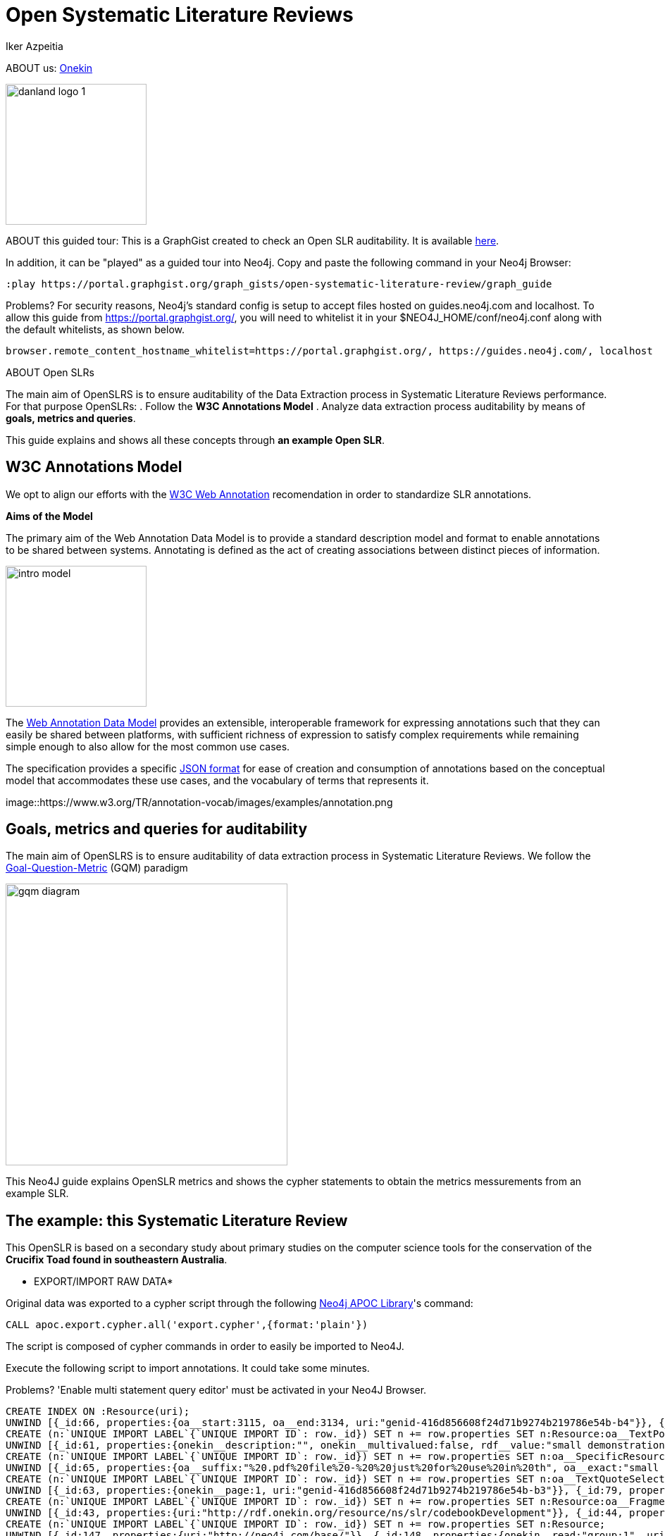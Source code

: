 = Open Systematic Literature Reviews
:neo4j-version: 3.5
:author: Iker Azpeitia
:twitter:
:style: #54A835/#1078B5/white:Colorized(name)


ABOUT  us: link:http://www.onekin.org/[Onekin]

image::https://onekin.org/wp-content/uploads/2019/11/danland_logo-1.png[width=200]

ABOUT this guided tour:
This is a GraphGist created to check an Open SLR auditability. It is available link:https://portal.graphgist.org/graph_gists/open-systematic-literature-review/graph_guide[here].

In addition, it can be "played" as a guided tour into Neo4j. Copy and paste the following command in your Neo4j Browser:

----
:play https://portal.graphgist.org/graph_gists/open-systematic-literature-review/graph_guide
----

Problems?  For security reasons, Neo4j’s standard config is setup to accept files hosted on guides.neo4j.com and localhost. To allow this guide from https://portal.graphgist.org/, you will need to whitelist it in your $NEO4J_HOME/conf/neo4j.conf along with the default whitelists, as shown below.

----
browser.remote_content_hostname_whitelist=https://portal.graphgist.org/, https://guides.neo4j.com/, localhost
----

ABOUT Open SLRs

The main aim of OpenSLRS is to ensure auditability of the Data Extraction process in Systematic Literature Reviews performance. For that purpose OpenSLRs:
. Follow the *W3C Annotations Model*
. Analyze data extraction process auditability by means of *goals, metrics and queries*.

This guide explains and shows all these concepts through *an example Open SLR*.

== W3C Annotations Model

We opt to align our efforts with the link:https://www.w3.org/annotation/[W3C Web Annotation] recomendation in order to standardize SLR annotations.

*Aims of the Model*

The primary aim of the Web Annotation Data Model is to provide a standard description model and format to enable annotations to be shared between systems. Annotating is defined as the act of creating associations between distinct pieces of information.

image::https://www.w3.org/TR/annotation-model/images/intro_model.png[width=200]

The link:https://www.w3.org/TR/annotation-model/[Web Annotation Data Model] provides an extensible, interoperable framework for expressing annotations such that they can easily be shared between platforms, with sufficient richness of expression to satisfy complex requirements while remaining simple enough to also allow for the most common use cases.

The specification provides a specific link:https://www.w3.org/TR/annotation-vocab/[JSON format] for ease of creation and consumption of annotations based on the conceptual model that accommodates these use cases, and the vocabulary of terms that represents it.

image::https://www.w3.org/TR/annotation-vocab/images/examples/annotation.png

== Goals, metrics and queries for auditability

The main aim of OpenSLRS is to ensure auditability of data extraction process in Systematic Literature Reviews. We follow the link:https://www.leadingagile.com/2013/07/gqm-how-do-you-know-your-metrics-are-any-good/[Goal-Question-Metric] (GQM) paradigm

image::https://www.leadingagile.com/wp-content/uploads/2014/05/gqm-diagram.png[width=400]

This Neo4J guide explains OpenSLR metrics and shows the cypher statements to obtain the metrics messurements from an example SLR.

== The example: this Systematic Literature Review

This OpenSLR is based on a secondary study about primary studies on the computer science tools for the conservation of the *Crucifix Toad found in southeastern Australia*.

* EXPORT/IMPORT RAW DATA*

Original data was exported to a cypher script through the following link:https://neo4j.com/developer/kb/export-sub-graph-to-cypher-and-import/[Neo4j APOC Library]'s command:

[source]
----
CALL apoc.export.cypher.all('export.cypher',{format:'plain'})
----

The script is composed of cypher commands in order to easily be imported to Neo4J.

Execute the following script to import annotations. It could take some minutes.

Problems? 'Enable multi statement query editor' must be activated in your Neo4J Browser.

//hide
//setup
[source,cypher]
----
CREATE INDEX ON :Resource(uri);
UNWIND [{_id:66, properties:{oa__start:3115, oa__end:3134, uri:"genid-416d856608f24d71b9274b219786e54b-b4"}}, {_id:76, properties:{oa__start:3168, oa__end:3175, uri:"genid-025a8fafe9fa4d6fabf8f75bf19d4ee4-b4"}}, {_id:96, properties:{oa__start:4086, oa__end:4124, uri:"genid-ec08695ac6414971ab76e8a3545f65b5-b3"}}, {_id:105, properties:{oa__start:3631, oa__end:3650, uri:"genid-45d849b285764541bc313930ababe45f-b4"}}, {_id:127, properties:{oa__start:3176, oa__end:3195, uri:"genid-6e0d67704f5940e4900ae6b63dff7671-b4"}}, {_id:129, properties:{oa__start:3110, oa__end:3166, uri:"genid-cf950f645aa4455692e5577c1a96d4ae-b3"}}, {_id:154, properties:{oa__start:4582, oa__end:4619, uri:"genid-8d108ff53fdf4ad1a33ba0eb66b7e4c5-b3"}}, {_id:161, properties:{oa__start:3766, oa__end:3802, uri:"genid-7c54d0b6e94e40dfa155c9520954bafa-b3"}}, {_id:176, properties:{oa__start:4494, oa__end:4531, uri:"genid-265fc9e14f454491916505eec4670239-b3"}}, {_id:181, properties:{oa__start:3254, oa__end:3260, uri:"genid-d5d0700cd4254cd79926b2ff8d3de579-b3"}}, {_id:187, properties:{oa__start:3361, oa__end:3374, uri:"genid-d7d2f125a26e4d3488930ded73907fd7-b4"}}, {_id:194, properties:{oa__start:4663, oa__end:4699, uri:"genid-3a1721c9ba37448ca2a5f6fe64051389-b3"}}, {_id:204, properties:{oa__start:4545, oa__end:4581, uri:"genid-f1a6bd6171a24848932ab83a5265bd03-b3"}}, {_id:216, properties:{oa__start:3268, oa__end:3311, uri:"genid-f96ea4d3ba064b42992a5bdf37e9b0bc-b3"}}] as row
CREATE (n:`UNIQUE IMPORT LABEL`{`UNIQUE IMPORT ID`: row._id}) SET n += row.properties SET n:Resource:oa__TextPositionSelector;
UNWIND [{_id:61, properties:{onekin__description:"", onekin__multivalued:false, rdf__value:"small demonstration", uri:"genid-416d856608f24d71b9274b219786e54b-b1"}}, {_id:103, properties:{onekin__description:"", onekin__multivalued:false, rdf__value:"Continued on page 2", uri:"genid-45d849b285764541bc313930ababe45f-b1"}}, {_id:124, properties:{onekin__description:"", onekin__multivalued:false, rdf__value:"Mechanics tutorials", uri:"genid-6e0d67704f5940e4900ae6b63dff7671-b1"}}, {_id:186, properties:{onekin__description:"", onekin__multivalued:false, rdf__value:"Boring, zzzzz", uri:"genid-d7d2f125a26e4d3488930ded73907fd7-b1"}}, {_id:244, properties:{onekin__description:"", onekin__multivalued:false, rdf__value:"Virtual", uri:"genid-025a8fafe9fa4d6fabf8f75bf19d4ee4-b1"}}] as row
CREATE (n:`UNIQUE IMPORT LABEL`{`UNIQUE IMPORT ID`: row._id}) SET n += row.properties SET n:oa__SpecificResource:Resource;
UNWIND [{_id:65, properties:{oa__suffix:"%20.pdf%20file%20-%20%20just%20for%20use%20in%20th", oa__exact:"small demonstration", uri:"genid-416d856608f24d71b9274b219786e54b-b5", oa__prefix:"%20%20%20A%20Simple%20PDF%20File%20%20This%20is%20a%20"}}, {_id:77, properties:{oa__suffix:"%20Mechanics%20tutorials.%20More%20text.", oa__exact:"Virtual", uri:"genid-025a8fafe9fa4d6fabf8f75bf19d4ee4-b5", oa__prefix:"pdf%20file%20-%20%20just%20for%20use%20in%20the%20"}}, {_id:94, properties:{oa__suffix:"%28unfortunately%20some%20versions%20ofa", oa__exact:"to see or print the result useacroread", uri:"genid-ec08695ac6414971ab76e8a3545f65b5-b4", oa__prefix:"pare%20valid%20table%20of%20contents%29%3B3."}}, {_id:122, properties:{oa__suffix:"%20...%20Simple%20PDF%20File%202%20%20...conti", oa__exact:"Continued on page 2", uri:"genid-45d849b285764541bc313930ababe45f-b5", oa__prefix:"text.%20And%20more%20text.%20Even%20more.%20"}}, {_id:128, properties:{oa__suffix:".%20More%20text.%20And%20more%20%20text.%20And", oa__exact:"Mechanics tutorials", uri:"genid-6e0d67704f5940e4900ae6b63dff7671-b5", oa__prefix:"%20-%20%20just%20for%20use%20in%20the%20Virtual%20"}}, {_id:130, properties:{oa__suffix:"%20For%20other%20features%20and%20more%20det", oa__exact:"This basic manual covers only the most basic operations.", uri:"genid-cf950f645aa4455692e5577c1a96d4ae-b4", oa__prefix:"%20%20%20%20%20%20%20%20Basic%20Instruction%20Manual"}}, {_id:153, properties:{oa__suffix:"%u22650.9-6%2C%20which%20you%20canget%20fromRed", oa__exact:"pdflatex(for example fromtetexpackage", uri:"genid-8d108ff53fdf4ad1a33ba0eb66b7e4c5-b4", oa__prefix:"ocess%20the%20files%20you%20%28may%29%20need%3A%u2022"}}, {_id:163, properties:{oa__suffix:"With%20a%20digital%20camera%2C%20you%20can%20i", oa__exact:"Familiarize Yourself with the Camera", uri:"genid-7c54d0b6e94e40dfa155c9520954bafa-b4", oa__prefix:"ile%20Using%20the%20Camera%20to%20Further%20"}}, {_id:177, properties:{oa__suffix:"1.1.1%20%20%20%20ToolsTo%20process%20the%20fil", oa__exact:"How to compile a.texfile to a.pdffile", uri:"genid-265fc9e14f454491916505eec4670239-b4", oa__prefix:"CONTENTSChapter%201Template1.1%20%20%20%20"}}, {_id:179, properties:{oa__suffix:".ECOPY2The%20EOS%20REBEL%20T3/1100D%20is", oa__exact:"CD-ROM", uri:"genid-d5d0700cd4254cd79926b2ff8d3de579-b4", oa__prefix:"truction%20Manual%20pdf%20file%20in%20the%20"}}, {_id:184, properties:{oa__suffix:".%20And%20more%20text.%20And%20more%20text.%20", oa__exact:"Boring, zzzzz", uri:"genid-d7d2f125a26e4d3488930ded73907fd7-b5", oa__prefix:"%20And%20more%20%20text.%20And%20more%20text.%20"}}, {_id:190, properties:{oa__suffix:"http%3A//www.adobe.com/%29%3B%u2022ghostscr", oa__exact:"croread(a PDF viewer, available from", uri:"genid-3a1721c9ba37448ca2a5f6fe64051389-b4", oa__prefix:"h%20you%20canget%20fromRed%20Hat%205.2%29%3B%u2022a"}}, {_id:205, properties:{oa__suffix:"%u2022pdflatex%28for%20example%20fromtetexp", oa__exact:"To process the files you (may) need:", uri:"genid-f1a6bd6171a24848932ab83a5265bd03-b4", oa__prefix:"xfile%20to%20a.pdffile1.1.1%20%20%20%20Tools"}}, {_id:215, properties:{oa__suffix:"%2C%20digital%20single-lens%20reflex%20cam", oa__exact:"he EOS REBEL T3/1100D is a high-performance", uri:"genid-f96ea4d3ba064b42992a5bdf37e9b0bc-b4", oa__prefix:"l%20pdf%20file%20in%20the%20CD-ROM.ECOPY2T"}}] as row
CREATE (n:`UNIQUE IMPORT LABEL`{`UNIQUE IMPORT ID`: row._id}) SET n += row.properties SET n:oa__TextQuoteSelector:Resource;
UNWIND [{_id:63, properties:{onekin__page:1, uri:"genid-416d856608f24d71b9274b219786e54b-b3"}}, {_id:79, properties:{onekin__page:1, uri:"genid-025a8fafe9fa4d6fabf8f75bf19d4ee4-b3"}}, {_id:95, properties:{onekin__page:5, uri:"genid-ec08695ac6414971ab76e8a3545f65b5-b2"}}, {_id:121, properties:{onekin__page:1, uri:"genid-45d849b285764541bc313930ababe45f-b3"}}, {_id:126, properties:{onekin__page:1, uri:"genid-6e0d67704f5940e4900ae6b63dff7671-b3"}}, {_id:143, properties:{onekin__page:1, uri:"genid-cf950f645aa4455692e5577c1a96d4ae-b2"}}, {_id:155, properties:{onekin__page:5, uri:"genid-8d108ff53fdf4ad1a33ba0eb66b7e4c5-b2"}}, {_id:162, properties:{onekin__page:2, uri:"genid-7c54d0b6e94e40dfa155c9520954bafa-b2"}}, {_id:173, properties:{onekin__page:5, uri:"genid-265fc9e14f454491916505eec4670239-b2"}}, {_id:180, properties:{onekin__page:1, uri:"genid-d5d0700cd4254cd79926b2ff8d3de579-b2"}}, {_id:188, properties:{onekin__page:1, uri:"genid-d7d2f125a26e4d3488930ded73907fd7-b3"}}, {_id:195, properties:{onekin__page:5, uri:"genid-3a1721c9ba37448ca2a5f6fe64051389-b2"}}, {_id:207, properties:{onekin__page:5, uri:"genid-f1a6bd6171a24848932ab83a5265bd03-b2"}}, {_id:213, properties:{onekin__page:2, uri:"genid-f96ea4d3ba064b42992a5bdf37e9b0bc-b2"}}] as row
CREATE (n:`UNIQUE IMPORT LABEL`{`UNIQUE IMPORT ID`: row._id}) SET n += row.properties SET n:Resource:oa__FragmentSelector;
UNWIND [{_id:43, properties:{uri:"http://rdf.onekin.org/resource/ns/slr/codebookDevelopment"}}, {_id:44, properties:{uri:"http://neo4j.com/base/Iker"}}, {_id:50, properties:{uri:"http://tools.ietf.org/rfc/rfc3778"}}, {_id:51, properties:{datacite__url:"http://www.africau.edu/images/default/sample.pdf", dcterms__title:"sample.pdf", datacite__urn:"urn:x-pdf:71bd0b6cfac7e70596fb4c34cdfe5ec9", uri:"http://neo4j.com/base/V-i44SUHazQ7kbI4pMO0"}}, {_id:55, properties:{uri:"http://neo4j.com/base/Aitor"}}, {_id:62, properties:{onekin__read:"group:1", uri:"genid-416d856608f24d71b9274b219786e54b-b0"}}, {_id:64, properties:{uri:"genid-416d856608f24d71b9274b219786e54b-b2"}}, {_id:78, properties:{uri:"genid-025a8fafe9fa4d6fabf8f75bf19d4ee4-b2"}}, {_id:80, properties:{onekin__read:"group:1", uri:"genid-025a8fafe9fa4d6fabf8f75bf19d4ee4-b0"}}, {_id:89, properties:{onekin__read:"group:1", uri:"genid-e985d9dcc2604dc9876b156272a573f7-b0"}}, {_id:91, properties:{onekin__read:"group:1", uri:"genid-ec08695ac6414971ab76e8a3545f65b5-b0"}}, {_id:92, properties:{uri:"genid-ec08695ac6414971ab76e8a3545f65b5-b1"}}, {_id:101, properties:{onekin__read:"group:1", uri:"genid-45d849b285764541bc313930ababe45f-b0"}}, {_id:102, properties:{uri:"genid-45d849b285764541bc313930ababe45f-b2"}}, {_id:123, properties:{onekin__read:"group:1", uri:"genid-6e0d67704f5940e4900ae6b63dff7671-b0"}}, {_id:125, properties:{uri:"genid-6e0d67704f5940e4900ae6b63dff7671-b2"}}, {_id:131, properties:{dcterms__title:"eosrt3-eos1100d-bim2-c-en.pdf", datacite__url:"http://gdlp01.c-wss.com/gds/1/0300004731/02/eosrt3-eos1100d-bim2-c-en.pdf", datacite__urn:"urn:x-pdf:2587383db3e85dc277dabbb86ee28400", uri:"http://neo4j.com/base/iPPfgX_kS0j7APxVrxI8"}}, {_id:141, properties:{onekin__read:"group:1", uri:"genid-cf950f645aa4455692e5577c1a96d4ae-b0"}}, {_id:142, properties:{uri:"genid-cf950f645aa4455692e5577c1a96d4ae-b1"}}, {_id:145, properties:{uri:"http://www.w3.org/ns/oa#linking"}}] as row
CREATE (n:`UNIQUE IMPORT LABEL`{`UNIQUE IMPORT ID`: row._id}) SET n += row.properties SET n:Resource;
UNWIND [{_id:147, properties:{uri:"http://neo4j.com/base/"}}, {_id:148, properties:{onekin__read:"group:1", uri:"genid-c9b09a64b1b24cc68e1490dc0c3bdb19-b0"}}, {_id:151, properties:{onekin__read:"group:1", uri:"genid-8d108ff53fdf4ad1a33ba0eb66b7e4c5-b0"}}, {_id:156, properties:{uri:"genid-8d108ff53fdf4ad1a33ba0eb66b7e4c5-b1"}}, {_id:158, properties:{uri:"genid-7c54d0b6e94e40dfa155c9520954bafa-b1"}}, {_id:159, properties:{dcterms__title:"eosrt3-eos1100d-bim2-c-en.pdf", datacite__url:"http://gdlp01.c-wss.com/gds/1/0300004731/02/eosrt3-eos1100d-bim2-c-en.pdf", datacite__urn:"urn:x-pdf:2587383db3e85dc277dabbb86ee28400", uri:"http://neo4j.com/base/w6Oo6wmrpsmp9S-dsxNN"}}, {_id:160, properties:{onekin__read:"group:1", uri:"genid-7c54d0b6e94e40dfa155c9520954bafa-b0"}}, {_id:171, properties:{onekin__read:"group:1", uri:"genid-265fc9e14f454491916505eec4670239-b0"}}, {_id:172, properties:{uri:"genid-265fc9e14f454491916505eec4670239-b1"}}, {_id:174, properties:{datacite__url:"https://gahp.net/wp-content/uploads/2017/09/sample.pdf", dcterms__title:"sample.pdf", datacite__urn:"urn:x-pdf:acbc21bdaff06d9892d1ccf5cacb2c2b", uri:"http://neo4j.com/base/Nfxr1nd-giZBkE0oyF4I"}}, {_id:178, properties:{uri:"http://www.w3.org/ns/oa#classifying"}}, {_id:182, properties:{onekin__read:"group:1", uri:"genid-d5d0700cd4254cd79926b2ff8d3de579-b0"}}, {_id:183, properties:{uri:"genid-d5d0700cd4254cd79926b2ff8d3de579-b1"}}, {_id:185, properties:{uri:"genid-d7d2f125a26e4d3488930ded73907fd7-b2"}}, {_id:189, properties:{onekin__read:"group:1", uri:"genid-d7d2f125a26e4d3488930ded73907fd7-b0"}}, {_id:192, properties:{uri:"genid-3a1721c9ba37448ca2a5f6fe64051389-b1"}}, {_id:193, properties:{onekin__read:"group:1", uri:"genid-3a1721c9ba37448ca2a5f6fe64051389-b0"}}, {_id:206, properties:{uri:"genid-f1a6bd6171a24848932ab83a5265bd03-b1"}}, {_id:208, properties:{onekin__read:"group:1", uri:"genid-f1a6bd6171a24848932ab83a5265bd03-b0"}}, {_id:210, properties:{dcterms__title:"eosrt3-eos1100d-bim2-c-en.pdf", datacite__url:"http://gdlp01.c-wss.com/gds/1/0300004731/02/eosrt3-eos1100d-bim2-c-en.pdf", datacite__urn:"urn:x-pdf:2587383db3e85dc277dabbb86ee28400", uri:"http://neo4j.com/base/w6WEXX5wI6dyT46VVgxR"}}] as row
CREATE (n:`UNIQUE IMPORT LABEL`{`UNIQUE IMPORT ID`: row._id}) SET n += row.properties SET n:Resource;
UNWIND [{_id:212, properties:{onekin__read:"group:1", uri:"genid-f96ea4d3ba064b42992a5bdf37e9b0bc-b0"}}, {_id:214, properties:{uri:"genid-f96ea4d3ba064b42992a5bdf37e9b0bc-b1"}}] as row
CREATE (n:`UNIQUE IMPORT LABEL`{`UNIQUE IMPORT ID`: row._id}) SET n += row.properties SET n:Resource;
UNWIND [{_id:0, properties:{`http://www.w3.org/1999/02/22-rdf-syntax-ns#`:"rdf", `http://schema.org/`:"sch", `http://purl.org/spar/datacite/`:"datacite", `http://www.w3.org/2000/01/rdf-schema#`:"rdfs", `http://purl.org/dc/elements/1.1/`:"dc", `http://purl.org/dc/terms/`:"dcterms", `http://www.w3.org/ns/oa#`:"oa", `http://www.w3.org/ns/activitystreams#`:"as", `http://www.w3.org/2002/07/owl#`:"owl", `http://www.w3.org/ns/prov#`:"prov", `http://www.w3.org/2004/02/skos/core#`:"skos", `http://www.w3.org/ns/shacl#`:"sh", `http://rdf.onekin.org/resources/ns/`:"onekin", `http://xmlns.com/foaf/0.1/`:"foaf"}}] as row
CREATE (n:`UNIQUE IMPORT LABEL`{`UNIQUE IMPORT ID`: row._id}) SET n += row.properties SET n:NamespacePrefixDefinition;
UNWIND [{_id:67, properties:{dcterms__created:"2019-11-25T21:15:26Z", onekin__text:"", onekin__user:"Iker", onekin__group:"1", onekin__tags:["motivation:slr:codebookDevelopment", "slr:code:small demonstration"], uri:"http://neo4j.com/base/fZiqGXmKZ1k72NQnn782", dcterms__modified:"2019-11-25T21:15:26Z"}}, {_id:75, properties:{dcterms__created:"2019-11-25T21:17:47Z", onekin__text:"", onekin__user:"Aitor", onekin__group:"1", onekin__tags:["motivation:slr:codebookDevelopment", "slr:code:Virtual"], uri:"http://neo4j.com/base/KPmozSW7XZNMkrFeK170", dcterms__modified:"2019-11-25T21:17:47Z"}}, {_id:88, properties:{dcterms__created:"2019-11-25T21:15:53Z", onekin__text:"", onekin__user:"Iker", onekin__group:"1", onekin__tags:["motivation:slr:codebookDevelopment", "slr:code:Mechanics tutorials"], uri:"http://neo4j.com/base/4SdUdVQbsHHcpM7vT782", dcterms__modified:"2019-11-25T21:15:53Z"}}, {_id:90, properties:{dcterms__created:"2019-11-25T21:15:53Z", onekin__text:"body%3A%20%27http%3A//neo4j.com/base/fZiqGXmKZ1k72NQnn782%27%0Atarget%3A%20%27http%3A//neo4j.com/base/4SdUdVQbsHHcpM7vT782%27%0A", onekin__uri:"http://www.africau.edu/images/default/sample.pdf", onekin__user:"Iker", onekin__group:"1", onekin__tags:["motivation:linking"], uri:"http://neo4j.com/base/YKEUW60YSA_4gnegQ782", dcterms__modified:"2019-11-25T21:15:53Z"}}, {_id:93, properties:{dcterms__created:"2019-11-25T21:18:39Z", onekin__text:"", onekin__user:"Aitor", onekin__group:"1", onekin__tags:["motivation:classifying", "slr:code:Virtual"], uri:"http://neo4j.com/base/aUeqlZyuJSAxpFpgq565", dcterms__modified:"2019-11-25T21:18:39Z"}}, {_id:104, properties:{dcterms__created:"2019-11-25T21:15:34Z", onekin__text:"", onekin__user:"Iker", onekin__group:"1", onekin__tags:["motivation:slr:codebookDevelopment", "slr:code:Continued on page 2"], uri:"http://neo4j.com/base/tYLiHvwPIurP0E1yV782", dcterms__modified:"2019-11-25T21:15:34Z"}}, {_id:132, properties:{dcterms__created:"2019-11-25T21:21:15Z", onekin__text:"", onekin__user:"Aitor", onekin__group:"1", onekin__tags:["motivation:classifying", "slr:code:Mechanics tutorials"], uri:"http://neo4j.com/base/j-dUZnO1TFw_SQ2Pq681", dcterms__modified:"2019-11-25T21:21:15Z"}}, {_id:149, properties:{dcterms__created:"2019-11-25T21:15:44Z", onekin__text:"", onekin__user:"Iker", onekin__group:"1", onekin__tags:["motivation:slr:codebookDevelopment", "slr:code:Boring, zzzzz"], uri:"http://neo4j.com/base/zHBKJW1ono6izXFIB782", dcterms__modified:"2019-11-25T21:15:44Z"}}, {_id:150, properties:{dcterms__created:"2019-11-25T21:15:44Z", onekin__text:"body%3A%20%27http%3A//neo4j.com/base/tYLiHvwPIurP0E1yV782%27%0Atarget%3A%20%27http%3A//neo4j.com/base/zHBKJW1ono6izXFIB782%27%0A", onekin__uri:"http://www.africau.edu/images/default/sample.pdf", onekin__user:"Iker", onekin__group:"1", onekin__tags:["motivation:linking"], uri:"http://neo4j.com/base/BxV0_0x9kMnS3EFxX782", dcterms__modified:"2019-11-25T21:15:44Z"}}, {_id:152, properties:{dcterms__created:"2019-11-25T21:16:46Z", onekin__text:"", onekin__user:"Iker", onekin__group:"1", onekin__tags:["motivation:classifying", "slr:code:Boring, zzzzz"], uri:"http://neo4j.com/base/eYtJnscNlLZNa36GE259", dcterms__modified:"2019-11-25T21:16:46Z"}}, {_id:157, properties:{dcterms__created:"2019-11-25T21:21:54Z", onekin__text:"", onekin__user:"Iker", onekin__group:"1", onekin__tags:["motivation:classifying", "slr:code:Virtual"], uri:"http://neo4j.com/base/LOSz_sojH3Ch8Nx-F757", dcterms__modified:"2019-11-25T21:21:54Z"}}, {_id:175, properties:{dcterms__created:"2019-11-25T21:16:28Z", onekin__text:"", onekin__user:"Iker", onekin__group:"1", onekin__tags:["motivation:classifying", "slr:code:Mechanics tutorials"], uri:"http://neo4j.com/base/-pweAstg1CQ2ACDuh259", dcterms__modified:"2019-11-25T21:16:28Z"}}, {_id:191, properties:{dcterms__created:"2019-11-25T21:16:50Z", onekin__text:"", onekin__user:"Iker", onekin__group:"1", onekin__tags:["motivation:classifying", "slr:code:Boring, zzzzz"], uri:"http://neo4j.com/base/zcWUKEfIppeqgLgQ-259", dcterms__modified:"2019-11-25T21:16:50Z"}}, {_id:209, properties:{dcterms__created:"2019-11-25T21:16:38Z", onekin__text:"", onekin__user:"Iker", onekin__group:"1", onekin__tags:["motivation:classifying", "slr:code:Mechanics tutorials"], uri:"http://neo4j.com/base/AXg97hnf_odSrFxfg259", dcterms__modified:"2019-11-25T21:16:38Z"}}, {_id:211, properties:{dcterms__created:"2019-11-25T21:21:43Z", onekin__text:"", onekin__user:"Iker", onekin__group:"1", onekin__tags:["motivation:classifying", "slr:code:Mechanics tutorials"], uri:"http://neo4j.com/base/BVG92h0YgeVlWkqPl757", dcterms__modified:"2019-11-25T21:21:43Z"}}, {_id:268, properties:{dcterms__created:"2019-11-25T21:21:20Z", onekin__text:"", onekin__user:"Aitor", onekin__group:"1", onekin__tags:["motivation:classifying", "slr:code:Virtual"], uri:"http://neo4j.com/base/qdusxrdsYAv4WGUJQ681", dcterms__modified:"2019-11-25T21:21:20Z"}}] as row
CREATE (n:`UNIQUE IMPORT LABEL`{`UNIQUE IMPORT ID`: row._id}) SET n += row.properties SET n:Resource:oa__Annotation;
UNWIND [{start: {_id:64}, end: {_id:51}, properties:{}}, {start: {_id:92}, end: {_id:174}, properties:{}}, {start: {_id:102}, end: {_id:51}, properties:{}}, {start: {_id:125}, end: {_id:51}, properties:{}}, {start: {_id:172}, end: {_id:174}, properties:{}}, {start: {_id:156}, end: {_id:174}, properties:{}}, {start: {_id:185}, end: {_id:51}, properties:{}}, {start: {_id:192}, end: {_id:174}, properties:{}}, {start: {_id:206}, end: {_id:174}, properties:{}}, {start: {_id:214}, end: {_id:210}, properties:{}}, {start: {_id:78}, end: {_id:51}, properties:{}}, {start: {_id:142}, end: {_id:131}, properties:{}}, {start: {_id:183}, end: {_id:131}, properties:{}}, {start: {_id:158}, end: {_id:159}, properties:{}}] as row
MATCH (start:`UNIQUE IMPORT LABEL`{`UNIQUE IMPORT ID`: row.start._id})
MATCH (end:`UNIQUE IMPORT LABEL`{`UNIQUE IMPORT ID`: row.end._id})
CREATE (start)-[r:oa__hasSource]->(end) SET r += row.properties;
UNWIND [{start: {_id:64}, end: {_id:63}, properties:{}}, {start: {_id:102}, end: {_id:121}, properties:{}}, {start: {_id:125}, end: {_id:126}, properties:{}}, {start: {_id:172}, end: {_id:173}, properties:{}}, {start: {_id:156}, end: {_id:155}, properties:{}}, {start: {_id:185}, end: {_id:188}, properties:{}}, {start: {_id:192}, end: {_id:195}, properties:{}}, {start: {_id:206}, end: {_id:207}, properties:{}}, {start: {_id:214}, end: {_id:213}, properties:{}}, {start: {_id:78}, end: {_id:79}, properties:{}}, {start: {_id:92}, end: {_id:95}, properties:{}}, {start: {_id:142}, end: {_id:143}, properties:{}}, {start: {_id:183}, end: {_id:180}, properties:{}}, {start: {_id:158}, end: {_id:162}, properties:{}}] as row
MATCH (start:`UNIQUE IMPORT LABEL`{`UNIQUE IMPORT ID`: row.start._id})
MATCH (end:`UNIQUE IMPORT LABEL`{`UNIQUE IMPORT ID`: row.end._id})
CREATE (start)-[r:oa__hasSelector]->(end) SET r += row.properties;
UNWIND [{start: {_id:63}, end: {_id:50}, properties:{}}, {start: {_id:121}, end: {_id:50}, properties:{}}, {start: {_id:126}, end: {_id:50}, properties:{}}, {start: {_id:173}, end: {_id:50}, properties:{}}, {start: {_id:155}, end: {_id:50}, properties:{}}, {start: {_id:188}, end: {_id:50}, properties:{}}, {start: {_id:195}, end: {_id:50}, properties:{}}, {start: {_id:207}, end: {_id:50}, properties:{}}, {start: {_id:213}, end: {_id:50}, properties:{}}, {start: {_id:79}, end: {_id:50}, properties:{}}, {start: {_id:95}, end: {_id:50}, properties:{}}, {start: {_id:143}, end: {_id:50}, properties:{}}, {start: {_id:180}, end: {_id:50}, properties:{}}, {start: {_id:162}, end: {_id:50}, properties:{}}] as row
MATCH (start:`UNIQUE IMPORT LABEL`{`UNIQUE IMPORT ID`: row.start._id})
MATCH (end:`UNIQUE IMPORT LABEL`{`UNIQUE IMPORT ID`: row.end._id})
CREATE (start)-[r:dcterms__conformsTo]->(end) SET r += row.properties;
UNWIND [{start: {_id:67}, end: {_id:43}, properties:{}}, {start: {_id:90}, end: {_id:145}, properties:{}}, {start: {_id:93}, end: {_id:178}, properties:{}}, {start: {_id:104}, end: {_id:43}, properties:{}}, {start: {_id:88}, end: {_id:43}, properties:{}}, {start: {_id:175}, end: {_id:178}, properties:{}}, {start: {_id:150}, end: {_id:145}, properties:{}}, {start: {_id:152}, end: {_id:178}, properties:{}}, {start: {_id:149}, end: {_id:43}, properties:{}}, {start: {_id:191}, end: {_id:178}, properties:{}}, {start: {_id:209}, end: {_id:178}, properties:{}}, {start: {_id:211}, end: {_id:178}, properties:{}}, {start: {_id:75}, end: {_id:43}, properties:{}}, {start: {_id:132}, end: {_id:178}, properties:{}}, {start: {_id:268}, end: {_id:178}, properties:{}}, {start: {_id:157}, end: {_id:178}, properties:{}}] as row
MATCH (start:`UNIQUE IMPORT LABEL`{`UNIQUE IMPORT ID`: row.start._id})
MATCH (end:`UNIQUE IMPORT LABEL`{`UNIQUE IMPORT ID`: row.end._id})
CREATE (start)-[r:oa__motivatedBy]->(end) SET r += row.properties;
UNWIND [{start: {_id:64}, end: {_id:65}, properties:{}}, {start: {_id:92}, end: {_id:94}, properties:{}}, {start: {_id:102}, end: {_id:122}, properties:{}}, {start: {_id:125}, end: {_id:128}, properties:{}}, {start: {_id:172}, end: {_id:177}, properties:{}}, {start: {_id:156}, end: {_id:153}, properties:{}}, {start: {_id:185}, end: {_id:184}, properties:{}}, {start: {_id:192}, end: {_id:190}, properties:{}}, {start: {_id:206}, end: {_id:205}, properties:{}}, {start: {_id:214}, end: {_id:215}, properties:{}}, {start: {_id:78}, end: {_id:77}, properties:{}}, {start: {_id:142}, end: {_id:130}, properties:{}}, {start: {_id:183}, end: {_id:179}, properties:{}}, {start: {_id:158}, end: {_id:163}, properties:{}}] as row
MATCH (start:`UNIQUE IMPORT LABEL`{`UNIQUE IMPORT ID`: row.start._id})
MATCH (end:`UNIQUE IMPORT LABEL`{`UNIQUE IMPORT ID`: row.end._id})
CREATE (start)-[r:oa__hasSelector]->(end) SET r += row.properties;
UNWIND [{start: {_id:67}, end: {_id:62}, properties:{}}, {start: {_id:90}, end: {_id:89}, properties:{}}, {start: {_id:93}, end: {_id:91}, properties:{}}, {start: {_id:104}, end: {_id:101}, properties:{}}, {start: {_id:88}, end: {_id:123}, properties:{}}, {start: {_id:175}, end: {_id:171}, properties:{}}, {start: {_id:150}, end: {_id:148}, properties:{}}, {start: {_id:152}, end: {_id:151}, properties:{}}, {start: {_id:157}, end: {_id:160}, properties:{}}, {start: {_id:149}, end: {_id:189}, properties:{}}, {start: {_id:191}, end: {_id:193}, properties:{}}, {start: {_id:209}, end: {_id:208}, properties:{}}, {start: {_id:211}, end: {_id:212}, properties:{}}, {start: {_id:75}, end: {_id:80}, properties:{}}, {start: {_id:132}, end: {_id:141}, properties:{}}, {start: {_id:268}, end: {_id:182}, properties:{}}] as row
MATCH (start:`UNIQUE IMPORT LABEL`{`UNIQUE IMPORT ID`: row.start._id})
MATCH (end:`UNIQUE IMPORT LABEL`{`UNIQUE IMPORT ID`: row.end._id})
CREATE (start)-[r:onekin__permissions]->(end) SET r += row.properties;
UNWIND [{start: {_id:90}, end: {_id:88}, properties:{}}, {start: {_id:150}, end: {_id:149}, properties:{}}] as row
MATCH (start:`UNIQUE IMPORT LABEL`{`UNIQUE IMPORT ID`: row.start._id})
MATCH (end:`UNIQUE IMPORT LABEL`{`UNIQUE IMPORT ID`: row.end._id})
CREATE (start)-[r:oa__hasTarget]->(end) SET r += row.properties;
UNWIND [{start: {_id:64}, end: {_id:66}, properties:{}}, {start: {_id:92}, end: {_id:96}, properties:{}}, {start: {_id:102}, end: {_id:105}, properties:{}}, {start: {_id:125}, end: {_id:127}, properties:{}}, {start: {_id:172}, end: {_id:176}, properties:{}}, {start: {_id:156}, end: {_id:154}, properties:{}}, {start: {_id:185}, end: {_id:187}, properties:{}}, {start: {_id:192}, end: {_id:194}, properties:{}}, {start: {_id:206}, end: {_id:204}, properties:{}}, {start: {_id:214}, end: {_id:216}, properties:{}}, {start: {_id:78}, end: {_id:76}, properties:{}}, {start: {_id:142}, end: {_id:129}, properties:{}}, {start: {_id:183}, end: {_id:181}, properties:{}}, {start: {_id:158}, end: {_id:161}, properties:{}}] as row
MATCH (start:`UNIQUE IMPORT LABEL`{`UNIQUE IMPORT ID`: row.start._id})
MATCH (end:`UNIQUE IMPORT LABEL`{`UNIQUE IMPORT ID`: row.end._id})
CREATE (start)-[r:oa__hasSelector]->(end) SET r += row.properties;
UNWIND [{start: {_id:67}, end: {_id:64}, properties:{}}, {start: {_id:104}, end: {_id:102}, properties:{}}, {start: {_id:88}, end: {_id:125}, properties:{}}, {start: {_id:175}, end: {_id:172}, properties:{}}, {start: {_id:152}, end: {_id:156}, properties:{}}, {start: {_id:149}, end: {_id:185}, properties:{}}, {start: {_id:191}, end: {_id:192}, properties:{}}, {start: {_id:209}, end: {_id:206}, properties:{}}, {start: {_id:211}, end: {_id:214}, properties:{}}, {start: {_id:75}, end: {_id:78}, properties:{}}, {start: {_id:93}, end: {_id:92}, properties:{}}, {start: {_id:132}, end: {_id:142}, properties:{}}, {start: {_id:268}, end: {_id:183}, properties:{}}, {start: {_id:157}, end: {_id:158}, properties:{}}] as row
MATCH (start:`UNIQUE IMPORT LABEL`{`UNIQUE IMPORT ID`: row.start._id})
MATCH (end:`UNIQUE IMPORT LABEL`{`UNIQUE IMPORT ID`: row.end._id})
CREATE (start)-[r:oa__hasTarget]->(end) SET r += row.properties;
UNWIND [{start: {_id:67}, end: {_id:61}, properties:{}}, {start: {_id:104}, end: {_id:103}, properties:{}}, {start: {_id:88}, end: {_id:124}, properties:{}}, {start: {_id:149}, end: {_id:186}, properties:{}}, {start: {_id:75}, end: {_id:244}, properties:{}}] as row
MATCH (start:`UNIQUE IMPORT LABEL`{`UNIQUE IMPORT ID`: row.start._id})
MATCH (end:`UNIQUE IMPORT LABEL`{`UNIQUE IMPORT ID`: row.end._id})
CREATE (start)-[r:oa__hasBody]->(end) SET r += row.properties;
UNWIND [{start: {_id:90}, end: {_id:67}, properties:{}}, {start: {_id:175}, end: {_id:88}, properties:{}}, {start: {_id:150}, end: {_id:104}, properties:{}}, {start: {_id:152}, end: {_id:149}, properties:{}}, {start: {_id:157}, end: {_id:75}, properties:{}}, {start: {_id:191}, end: {_id:149}, properties:{}}, {start: {_id:209}, end: {_id:88}, properties:{}}, {start: {_id:211}, end: {_id:88}, properties:{}}, {start: {_id:93}, end: {_id:75}, properties:{}}, {start: {_id:132}, end: {_id:88}, properties:{}}, {start: {_id:268}, end: {_id:75}, properties:{}}] as row
MATCH (start:`UNIQUE IMPORT LABEL`{`UNIQUE IMPORT ID`: row.start._id})
MATCH (end:`UNIQUE IMPORT LABEL`{`UNIQUE IMPORT ID`: row.end._id})
CREATE (start)-[r:oa__hasBody]->(end) SET r += row.properties;
UNWIND [{start: {_id:67}, end: {_id:44}, properties:{}}, {start: {_id:93}, end: {_id:55}, properties:{}}, {start: {_id:104}, end: {_id:44}, properties:{}}, {start: {_id:88}, end: {_id:44}, properties:{}}, {start: {_id:175}, end: {_id:44}, properties:{}}, {start: {_id:152}, end: {_id:44}, properties:{}}, {start: {_id:149}, end: {_id:44}, properties:{}}, {start: {_id:191}, end: {_id:44}, properties:{}}, {start: {_id:209}, end: {_id:44}, properties:{}}, {start: {_id:211}, end: {_id:44}, properties:{}}, {start: {_id:75}, end: {_id:55}, properties:{}}, {start: {_id:132}, end: {_id:55}, properties:{}}, {start: {_id:268}, end: {_id:55}, properties:{}}, {start: {_id:157}, end: {_id:44}, properties:{}}] as row
MATCH (start:`UNIQUE IMPORT LABEL`{`UNIQUE IMPORT ID`: row.start._id})
MATCH (end:`UNIQUE IMPORT LABEL`{`UNIQUE IMPORT ID`: row.end._id})
CREATE (start)-[r:dcterms__creator]->(end) SET r += row.properties;
MATCH (n:`UNIQUE IMPORT LABEL`)  WITH n LIMIT 20000 REMOVE n:`UNIQUE IMPORT LABEL` REMOVE n.`UNIQUE IMPORT ID`;

----

//graph

== ANALYSIS: Graph statistics
//hide
[source,cypher]
----
MATCH (n)
WITH count(DISTINCT n) as NumberOfDBNodes
MATCH ()-[p]-()
WITH count(DISTINCT p) as NumberOfDBRelations, NumberOfDBNodes
MATCH ({uri:'http://www.w3.org/ns/oa#classifying'})<-[:oa__motivatedBy]-(ano:oa__Annotation)-[:oa__hasTarget]->()-[:oa__hasSource]->(primaryStudy)
MATCH (ano)-[:dcterms__creator]->(extractor)
WITH count(DISTINCT ano) as NumberOfAnnotations, COUNT(DISTINCT primaryStudy) as numberOfPapers, NumberOfDBNodes, NumberOfDBRelations, COUNT(DISTINCT extractor) as numberOfExtractors
RETURN numberOfPapers, numberOfExtractors, NumberOfAnnotations, NumberOfDBNodes, NumberOfDBRelations
----
//table

== ANALYSIS: #Extractor (M1):

QUERY: Count distinct extractors coding primary studies. That is, count how many extractors take part into the SLR.

[source,cypher]
----
MATCH (ANNO:oa__Annotation)-[:oa__motivatedBy]->(p {uri:'http://www.w3.org/ns/oa#classifying'}) ,
             (ANNO:oa__Annotation)-[:dcterms__creator]->(EXTRACTOR)
RETURN COUNT(DISTINCT EXTRACTOR) AS numberOfExtractors
----
//table

== ANALYSIS: #AdditionalReviewer (M6):

QUERY: Count distinct extractors per primary study.

[source,cypher]
----
MATCH ({uri:'http://www.w3.org/ns/oa#classifying'}) <-[:oa__motivatedBy]-(ANNO:oa__Annotation)-[:oa__hasTarget]-> ()-[:oa__hasSource]->(PRIMARYSTUDY)
MATCH (ANNO)-[:dcterms__creator]->(extractor)
RETURN PRIMARYSTUDY.dcterms__title AS paper, COUNT(DISTINCT extractor ) AS numberOfExtractors
----
//table


==  ANALYSIS: #ComentedAssessingAnnotations (M7):

??CLick ?????

QUERY: Assessing annotations with comments????????   //PER CATEGORY GROUP
* INTERPRETATION:
** HIGH LEVEL: ....
** LOW LEVEL: otherwise

[source,cypher]
----
MATCH (ANNO1:oa__Annotation)-[oa__motivatedBy]->({uri: 'http://rdf.onekin.org/resource/ns/slr/codebookDevelopment'})
MATCH (ANNO1:oa__Annotation)-[oa__hasTarget]->()-[oa__hasSelector]->(CODING:oa__TextQuoteSelector)
WITH ANNO1, CODING.oa__exact as code
MATCH (ANNO2:oa__Annotation)-[:oa__motivatedBy]->({uri:'http://www.w3.org/ns/oa#classifying'})
MATCH (ANNO2:oa__Annotation)-[:oa__hasBody]->(ANNO1)
WITH ANNO1, code, COUNT(DISTINCT ANNO2) as TotalExtractions
MATCH (ANNO4:oa__Annotation)-[:oa__motivatedBy]->({uri:'http://www.w3.org/ns/oa#assessing'})
MATCH (ANNO4:oa__Annotation)-[:oa__hasTarget]->(ANNO3)
MATCH (ANNO3:oa__Annotation)-[:oa__motivatedBy]->({uri:'http://www.w3.org/ns/oa#classifying'})
MATCH (ANNO3:oa__Annotation)-[:oa__hasBody]->(ANNO1)
RETURN code, TotalExtractions, COUNT(DISTINCT ANNO4) as TotalAssessed
----
//table

==  ANALYSIS: #AssesingAnnotationsAsAgree (M8):

QUERY: Number of agree assessments.

[source,cypher]
----
MATCH (ano:oa__Annotation)-[:oa__motivatedBy]->({uri:'http://www.w3.org/ns/oa#assessing'})
WITH COUNT(DISTINCT ano) as TotalAssessed
MATCH ({uri:'http://www.w3.org/ns/oa#assessing'})<-[:oa__motivatedBy]-(ano1:oa__Annotation)-[:oa__hasTarget]->(ano2:oa__Annotation)-[:oa__motivatedBy]->({uri:'http://www.w3.org/ns/oa#classifying'})
MATCH (ano1:oa__Annotation)-[:oa__hasBody]->({rdf__value:'agree'})
WITH COUNT(DISTINCT ano1) as agreeAnnotations, TotalAssessed
RETURN agreeAnnotations, TotalAssessed, toFloat(agreeAnnotations)/TotalAssessed as Ratio
----
//table


==  ANALYSIS: #AssesingAnnotationsAsDisagree (M9):

QUERY: Number of disagree assessments.

[source,cypher]
----
MATCH (ano:oa__Annotation)-[:oa__motivatedBy]->({uri:'http://www.w3.org/ns/oa#assessing'})
WITH COUNT(DISTINCT ano) as TotalAssessed
MATCH ({uri:'http://www.w3.org/ns/oa#assessing'})<-[:oa__motivatedBy]-(ano1:oa__Annotation)-[:oa__hasTarget]->(ano2:oa__Annotation)-[:oa__motivatedBy]->({uri:'http://www.w3.org/ns/oa#classifying'})
MATCH (ano1:oa__Annotation)-[:oa__hasBody]->({rdf__value:'disagree'})
WITH COUNT(DISTINCT ano1) as disagreeAnnotations, TotalAssessed
RETURN disagreeAnnotations, TotalAssessed, toFloat(disagreeAnnotations)/TotalAssessed as Ratio
----
//table

== ANALYSIS: #AssesingAnnotations (M10)

QUERY: Count the number of assessing annotations per code.

[source,cypher]
----
MATCH (a:oa__Annotation)-[oa__motivatedBy]->({uri: 'http://rdf.onekin.org/resource/ns/slr/codebookDevelopment'})
MATCH (a:oa__Annotation)-[oa__hasTarget]->()-[oa__hasSelector]->(b:oa__TextQuoteSelector)
WITH a, b.oa__exact as code
MATCH (c:oa__Annotation)-[:oa__motivatedBy]->({uri:'http://www.w3.org/ns/oa#classifying'})
MATCH (c:oa__Annotation)-[:oa__hasBody]->(a)
WITH COUNT(DISTINCT c) as TotalExtractions, code, a
MATCH (ano1:oa__Annotation)-[:oa__motivatedBy]->({uri:'http://www.w3.org/ns/oa#assessing'})
MATCH (ano1:oa__Annotation)-[:oa__hasBody]->({rdf__value:'agree'})
MATCH (ano1:oa__Annotation)-[:oa__hasTarget]->(ano2)
MATCH (ano2:oa__Annotation)-[:oa__motivatedBy]->({uri:'http://www.w3.org/ns/oa#classifying'})
MATCH (ano2:oa__Annotation)-[:oa__hasBody]->(a)
WITH COUNT(DISTINCT ano1) as TotalAssessed, TotalExtractions, code
RETURN code, TotalExtractions, TotalAssessed, toFloat(TotalAssessed)/TotalExtractions as Ratio
----
//table


== ANALYSIS: #CodedPS_per_day (TimeLine):

QUERY:  Codings_per_day

[source,cypher]
----
MATCH ({uri:'http://www.w3.org/ns/oa#classifying'})<-[:oa__motivatedBy]-(ano1:oa__Annotation)
RETURN ano1.dcterms__created as date, COUNT(DISTINCT ano1) as numberOfCodingAnnotations
ORDER BY date
----
//table


== ANALYSIS: #PrimaryStudies (M16):

QUERY: Number of primay studies

[source,cypher]
----
MATCH ({uri:'http://www.w3.org/ns/oa#classifying'})<-[:oa__motivatedBy]-(:oa__Annotation)-[:oa__hasTarget]->()-[:oa__hasSource]->(PrimaryStudy)
RETURN COUNT(DISTINCT PrimaryStudy) as numberOfPrimaryStudies
----
//table

== ANALYSIS: #CodingAnnotations (M17):

QUERY: Number of coding annotations

[source,cypher]
----
MATCH ({uri:'http://www.w3.org/ns/oa#classifying'})<-[:oa__motivatedBy]-(ano:oa__Annotation)
RETURN COUNT(DISTINCT ano) as numberOfCodingAnnotations
----
//table

== ANALYSIS: max(#Coding_Papers_Category) (M14):

QUERY: Number of coding annotations XXXXX

[source,cypher]
----
MATCH (a:oa__Annotation)-[oa__motivatedBy]->({uri: 'http://rdf.onekin.org/resource/ns/slr/codebookDevelopment'})
MATCH (a:oa__Annotation)-[oa__hasTarget]->()-[oa__hasSelector]->(b:oa__TextQuoteSelector)
WITH a, b.oa__exact as code
MATCH ({uri:'http://www.w3.org/ns/oa#classifying'})<-[:oa__motivatedBy]-(c:oa__Annotation)-[:oa__hasTarget]->()-[:oa__hasSource]->(PrimaryStudy)
MATCH (c:oa__Annotation)-[:oa__hasBody]->(a)
WITH  PrimaryStudy.uri as uri, code, COUNT(c) as numberOfAnnotations
RETURN  code, uri, numberOfAnnotations
ORDER BY code, numberOfAnnotations DESC
----
//table
